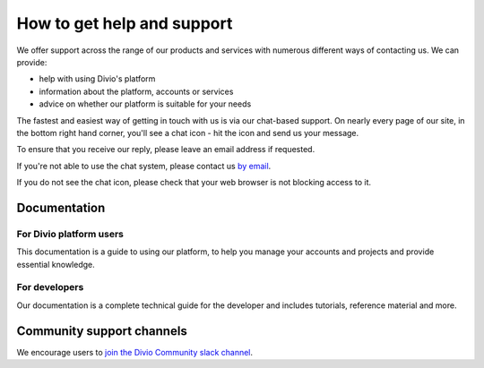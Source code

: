 .. _how-to-get-help-support:

How to get help and support
===========================

We offer support across the range of our products and services with numerous different ways of contacting us. We can
provide:

* help with using Divio's platform
* information about the platform, accounts or services
* advice on whether our platform is suitable for your needs

The fastest and easiest way of getting in touch with us is via our chat-based support. On nearly every page of our
site, in the bottom right hand corner, you'll see a chat icon - hit the icon and send us your message.

.. image:: /images/guides/intercom-chat-button.png
   :alt: 'intercom chat button'
   :width: 114

To ensure that you receive our reply, please leave an email address if requested.

If you're not able to use the chat system, please contact us `by email <support@divio.com>`_.

If you do not see the chat icon, please check that your web browser is not blocking access to it.


Documentation
~~~~~~~~~~~~~

For Divio platform users
^^^^^^^^^^^^^^^^^^^^^^^^^

This documentation is a guide to using our platform, to help you manage your 
accounts and projects and provide essential knowledge.

For developers
^^^^^^^^^^^^^^

Our documentation is a complete technical guide for the developer and includes
tutorials, reference material and more.


Community support channels
~~~~~~~~~~~~~~~~~~~~~~~~~~

We encourage users to `join the Divio Community slack channel
<https://slack.divio.com/>`_.
